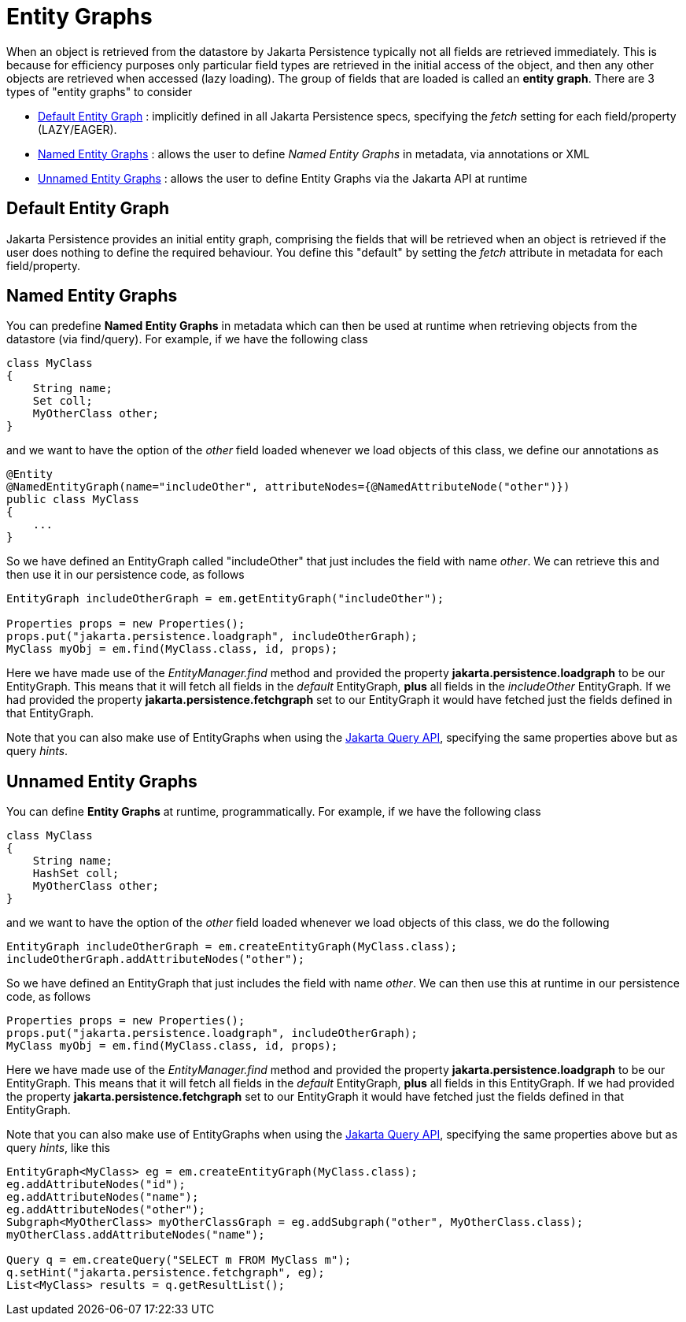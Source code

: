 [[entity_graphs]]
= Entity Graphs
:_basedir: ../
:_imagesdir: images/


When an object is retrieved from the datastore by Jakarta Persistence typically not all fields are retrieved immediately. 
This is because for efficiency purposes only particular field types are retrieved in the initial access of the object, 
and then any other objects are retrieved when accessed (lazy loading).
The group of fields that are loaded is called an *entity graph*.
There are 3 types of "entity graphs" to consider

* link:#entity_graphs_default[Default Entity Graph] : implicitly defined in all Jakarta Persistence specs, specifying the _fetch_ setting for each field/property (LAZY/EAGER).
* link:#entity_graphs_named[Named Entity Graphs] : allows the user to define _Named Entity Graphs_ in metadata, via annotations or XML
* link:#entity_graphs_unnamed[Unnamed Entity Graphs] : allows the user to define Entity Graphs via the Jakarta API at runtime


[[entity_graphs_default]]
== Default Entity Graph
    
Jakarta Persistence provides an initial entity graph, comprising the fields that will be retrieved when an object is retrieved if the user does nothing to define 
the required behaviour. You define this "default" by setting the _fetch_ attribute in metadata for each field/property.


[[entity_graphs_named]]
== Named Entity Graphs
    
You can predefine *Named Entity Graphs* in metadata which can then be used at runtime when retrieving objects from the datastore (via find/query).
For example, if we have the following class
    
[source,java]
-----
class MyClass
{
    String name;
    Set coll;
    MyOtherClass other;
}
-----
    
and we want to have the option of the _other_ field loaded whenever we load objects of this class, we define our annotations as

[source,java]
-----
@Entity
@NamedEntityGraph(name="includeOther", attributeNodes={@NamedAttributeNode("other")})
public class MyClass
{
    ...
}
-----

So we have defined an EntityGraph called "includeOther" that just includes the field with name _other_. 
We can retrieve this and then use it in our persistence code, as follows
    
[source,java]
-----
EntityGraph includeOtherGraph = em.getEntityGraph("includeOther");

Properties props = new Properties();
props.put("jakarta.persistence.loadgraph", includeOtherGraph);
MyClass myObj = em.find(MyClass.class, id, props);
-----

Here we have made use of the _EntityManager.find_ method and provided the property *jakarta.persistence.loadgraph* to be our EntityGraph. 
This means that it will fetch all fields in the _default_ EntityGraph, *plus* all fields in the _includeOther_ EntityGraph. 
If we had provided the property *jakarta.persistence.fetchgraph* set to our EntityGraph it would have fetched just the fields defined in that EntityGraph.


Note that you can also make use of EntityGraphs when using the link:query.html[Jakarta Query API], specifying the same properties above but as query _hints_.


[[entity_graphs_unnamed]]
== Unnamed Entity Graphs
    
You can define *Entity Graphs* at runtime, programmatically. For example, if we have the following class

[source,java]
-----
class MyClass
{
    String name;
    HashSet coll;
    MyOtherClass other;
}
-----

and we want to have the option of the _other_ field loaded whenever we load objects of this class, we do the following
    
[source,java]
-----
EntityGraph includeOtherGraph = em.createEntityGraph(MyClass.class);
includeOtherGraph.addAttributeNodes("other");
-----

So we have defined an EntityGraph that just includes the field with name _other_. 
We can then use this at runtime in our persistence code, as follows                

[source,java]
-----
Properties props = new Properties();
props.put("jakarta.persistence.loadgraph", includeOtherGraph);
MyClass myObj = em.find(MyClass.class, id, props);
-----
    
Here we have made use of the _EntityManager.find_ method and provided the property *jakarta.persistence.loadgraph* to be our EntityGraph. 
This means that it will fetch all fields in the _default_ EntityGraph, *plus* all fields in this EntityGraph. 
If we had provided the property *jakarta.persistence.fetchgraph* set to our EntityGraph it would have fetched just the fields defined in that EntityGraph.
    
    
Note that you can also make use of EntityGraphs when using the link:query.html[Jakarta Query API], specifying the same properties above but as query _hints_, like this
    
[source,java]
-----
EntityGraph<MyClass> eg = em.createEntityGraph(MyClass.class);
eg.addAttributeNodes("id");
eg.addAttributeNodes("name");
eg.addAttributeNodes("other");
Subgraph<MyOtherClass> myOtherClassGraph = eg.addSubgraph("other", MyOtherClass.class);
myOtherClass.addAttributeNodes("name");

Query q = em.createQuery("SELECT m FROM MyClass m");
q.setHint("jakarta.persistence.fetchgraph", eg);
List<MyClass> results = q.getResultList();
-----

